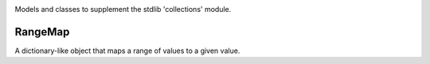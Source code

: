 .. image:: https://img.shields.io/pypi/v/jaraco.collections.svg
   :target: https://pypi.io/project/jaraco.collections

.. image:: https://img.shields.io/pypi/pyversions/jaraco.collections.svg

.. image:: https://img.shields.io/travis/jaraco/jaraco.collections/master.svg
   :target: http://travis-ci.org/jaraco/jaraco.collections

.. image:: https://readthedocs.org/projects/jaracocollections/badge/?version=latest
   :target: http://jaracocollections.readthedocs.io/en/latest/?badge=latest

Models and classes to supplement the stdlib 'collections' module.

RangeMap
--------

A dictionary-like object that maps a range of values to a given value.
